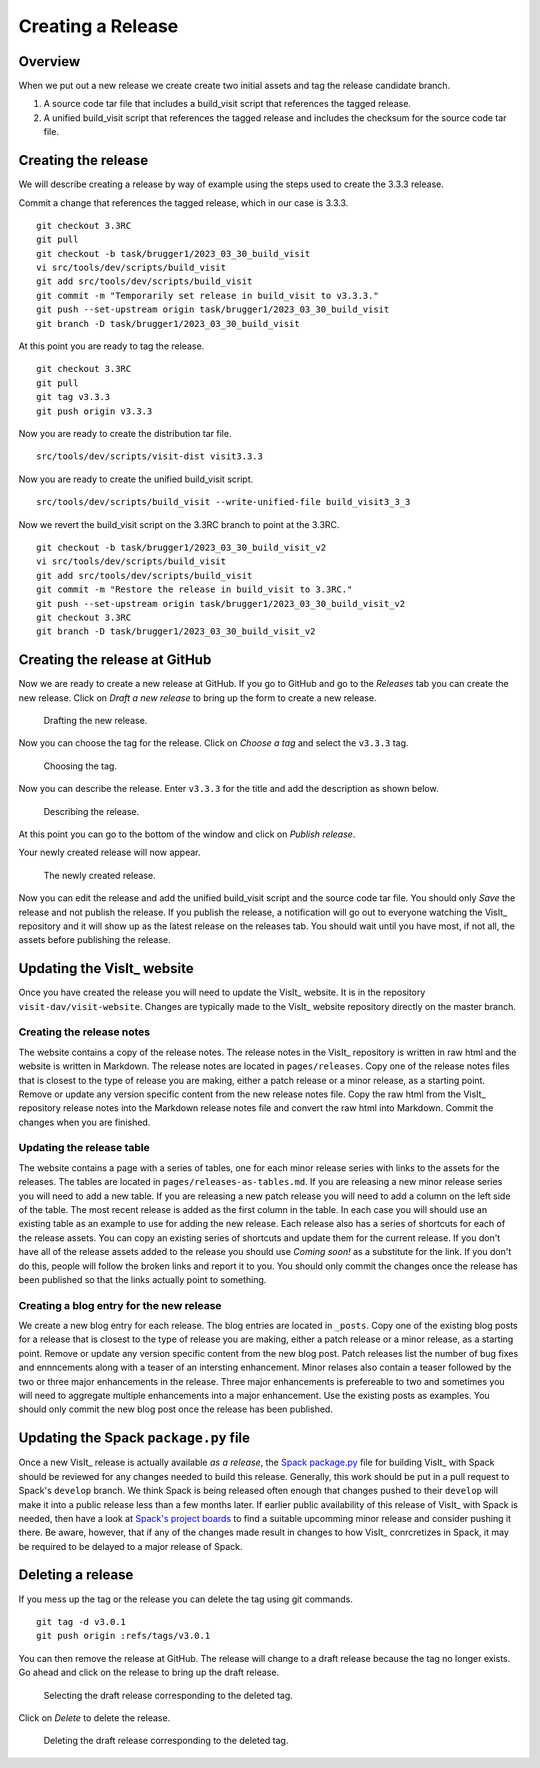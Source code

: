 Creating a Release
==================

Overview
--------

When we put out a new release we create create two initial assets and tag the release candidate branch.

1) A source code tar file that includes a build_visit script that references the tagged release.
2) A unified build_visit script that references the tagged release and includes the checksum for the source code tar file.

Creating the release
--------------------

We will describe creating a release by way of example using the steps used to create the 3.3.3 release.

Commit a change that references the tagged release, which in our case is 3.3.3. ::

    git checkout 3.3RC
    git pull
    git checkout -b task/brugger1/2023_03_30_build_visit
    vi src/tools/dev/scripts/build_visit
    git add src/tools/dev/scripts/build_visit
    git commit -m "Temporarily set release in build_visit to v3.3.3."
    git push --set-upstream origin task/brugger1/2023_03_30_build_visit
    git branch -D task/brugger1/2023_03_30_build_visit

At this point you are ready to tag the release. ::

    git checkout 3.3RC
    git pull
    git tag v3.3.3
    git push origin v3.3.3

Now you are ready to create the distribution tar file. ::

    src/tools/dev/scripts/visit-dist visit3.3.3

Now you are ready to create the unified build_visit script. ::

    src/tools/dev/scripts/build_visit --write-unified-file build_visit3_3_3

Now we revert the build_visit script on the 3.3RC branch to point at the 3.3RC. ::

    git checkout -b task/brugger1/2023_03_30_build_visit_v2
    vi src/tools/dev/scripts/build_visit
    git add src/tools/dev/scripts/build_visit
    git commit -m "Restore the release in build_visit to 3.3RC."
    git push --set-upstream origin task/brugger1/2023_03_30_build_visit_v2
    git checkout 3.3RC
    git branch -D task/brugger1/2023_03_30_build_visit_v2

Creating the release at GitHub
------------------------------

Now we are ready to create a new release at GitHub.
If you go to GitHub and go to the *Releases* tab you can create the new release.
Click on *Draft a new release* to bring up the form to create a new release. 

.. figure:: images/Release-GitHubStep1.png

   Drafting the new release.

Now you can choose the tag for the release.
Click on *Choose a tag* and select the ``v3.3.3`` tag.

.. figure:: images/Release-GitHubStep2.png

   Choosing the tag.

Now you can describe the release.
Enter ``v3.3.3`` for the title and add the description as shown below.

.. figure:: images/Release-GitHubStep3.png

   Describing the release.

At this point you can go to the bottom of the window and click on *Publish release*.

Your newly created release will now appear.

.. figure:: images/Release-GitHubStep4.png

   The newly created release.

Now you can edit the release and add the unified build_visit script and the source code tar file.
You should only *Save* the release and not publish the release.
If you publish the release, a notification will go out to everyone watching the VisIt_ repository and it will show up as the latest release on the releases tab.
You should wait until you have most, if not all, the assets before publishing the release.

Updating the VisIt_ website
---------------------------

Once you have created the release you will need to update the VisIt_ website.
It is in the repository ``visit-dav/visit-website``.
Changes are typically made to the VisIt_ website repository directly on the master branch.

Creating the release notes
~~~~~~~~~~~~~~~~~~~~~~~~~~

The website contains a copy of the release notes.
The release notes in the VisIt_ repository is written in raw html and the website is written in Markdown.
The release notes are located in ``pages/releases``.
Copy one of the release notes files that is closest to the type of release you are making, either a patch release or a minor release, as a starting point.
Remove or update any version specific content from the new release notes file.
Copy the raw html from the VisIt_ repository release notes into the Markdown release notes file and convert the raw html into Markdown.
Commit the changes when you are finished.

Updating the release table
~~~~~~~~~~~~~~~~~~~~~~~~~~

The website contains a page with a series of tables, one for each minor release series with links to the assets for the releases.
The tables are located in ``pages/releases-as-tables.md``.
If you are releasing a new minor release series you will need to add a new table.
If you are releasing a new patch release you will need to add a column on the left side of the table.
The most recent release is added as the first column in the table.
In each case you will should use an existing table as an example to use for adding the new release.
Each release also has a series of shortcuts for each of the release assets.
You can copy an existing series of shortcuts and update them for the current release.
If you don't have all of the release assets added to the release you should use *Coming soon!* as a substitute for the link.
If you don't do this, people will follow the broken links and report it to you.
You should only commit the changes once the release has been published so that the links actually point to something.

Creating a blog entry for the new release
~~~~~~~~~~~~~~~~~~~~~~~~~~~~~~~~~~~~~~~~~

We create a new blog entry for each release.
The blog entries are located in ``_posts``.
Copy one of the existing blog posts for a release that is closest to the type of release you are making, either a patch release or a minor release, as a starting point.
Remove or update any version specific content from the new blog post.
Patch releases list the number of bug fixes and ennncements along with a teaser of an intersting enhancement.
Minor relases also contain a teaser followed by the two or three major enhancements in the release.
Three major enhancements is prefereable to two and sometimes you will need to aggregate multiple enhancements into a major enhancement.
Use the existing posts as examples.
You should only commit the new blog post once the release has been published.

Updating the Spack ``package.py`` file
--------------------------------------

Once a new VisIt_ release is actually available *as a release*, the `Spack <https://spack.io>`_ `package.py <https://github.com/spack/spack/blob/develop/var/spack/repos/builtin/packages/visit/package.py>`_ file for building VisIt_ with Spack should be reviewed for any changes needed to build this release.
Generally, this work should be put in a pull request to Spack's ``develop`` branch.
We think Spack is being released often enough that changes pushed to their ``develop`` will make it into a public release less than a few months later.
If earlier public availability of this release of VisIt_ with Spack is needed, then have a look at `Spack's project boards <https://github.com/spack/spack/projects?type=classic>`_ to find a suitable upcomming minor release and consider pushing it there.
Be aware, however, that if any of the changes made result in changes to how VisIt_ conrcretizes in Spack, it may be required to be delayed to a major release of Spack.

Deleting a release
------------------

If you mess up the tag or the release you can delete the tag using git
commands. ::

    git tag -d v3.0.1
    git push origin :refs/tags/v3.0.1

You can then remove the release at GitHub. The release will change to
a draft release because the tag no longer exists. Go ahead and click on
the release to bring up the draft release.

.. figure:: images/Release-GitHubDelete1.png

   Selecting the draft release corresponding to the deleted tag.

Click on *Delete* to delete the release.

.. figure:: images/Release-GitHubDelete2.png

   Deleting the draft release corresponding to the deleted tag.
